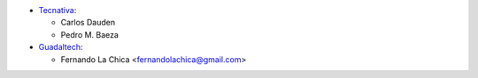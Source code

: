 * `Tecnativa <https://www.tecnativa.com>`_:

  * Carlos Dauden
  * Pedro M. Baeza

* `Guadaltech <https://www.guadaltech.es>`_:

  * Fernando La Chica <fernandolachica@gmail.com>
